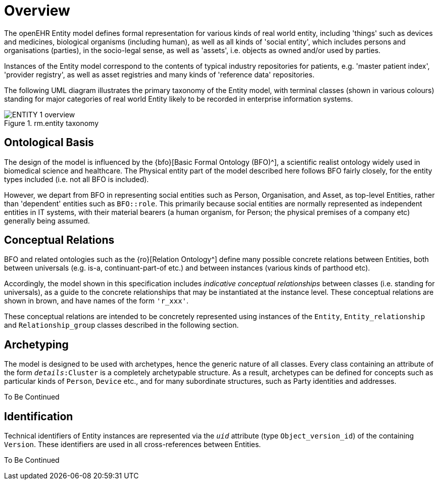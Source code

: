 = Overview

The openEHR Entity model defines formal representation for various kinds of real world entity, including 'things' such as devices and medicines, biological organisms (including human), as well as all kinds of 'social entity', which includes persons and organisations (parties), in the socio-legal sense, as well as 'assets', i.e. objects as owned and/or used by parties.

Instances of the Entity model correspond to the contents of typical industry repositories for patients, e.g. 'master patient index', 'provider registry', as well as asset registries and many kinds of 'reference data' repositories.

The following UML diagram illustrates the primary taxonomy of the Entity model, with terminal classes (shown in various colours) standing for major categories of real world Entity likely to be recorded in enterprise information systems.

[.text-center]
.rm.entity taxonomy
image::{uml_diagrams_uri}/ENTITY-1-overview.svg[id=entity_taxonomy, align="center"]

== Ontological Basis

The design of the model is influenced by the {bfo}[Basic Formal Ontology (BFO)^], a scientific realist ontology widely used in biomedical science and healthcare. The Physical entity part of the model described here follows BFO fairly closely, for the entity types included (i.e. not all BFO is included).

However, we depart from BFO in representing social entities such as Person, Organisation, and Asset, as top-level Entities, rather than 'dependent' entities such as `BFO::role`. This primarily because social entities are normally represented as independent entities in IT systems, with their material bearers (a human organism, for Person; the physical premises of a company etc) generally being assumed.

== Conceptual Relations

BFO and related ontologies such as the {ro}[Relation Ontology^] define many possible concrete relations between Entities, both between universals (e.g. is-a, continuant-part-of etc.) and between instances (various kinds of parthood etc).

Accordingly, the model shown in this specification includes _indicative conceptual relationships_ between classes (i.e. standing for universals), as a guide to the concrete relationships that may be instantiated at the instance level. These conceptual relations are shown in brown, and have names of the form `'r_xxx'`.

These conceptual relations are intended to be concretely represented using instances of the `Entity`, `Entity_relationship` and `Relationship_group` classes described in the following section.

== Archetyping

The model is designed to be used with archetypes, hence the generic nature of all classes. Every class containing an attribute of the form `_details_:Cluster` is a completely archetypable structure. As a result, archetypes can be defined for concepts such as particular kinds of `Person`, `Device` etc., and for many subordinate structures, such as Party identities and addresses.

[.tbc]
To Be Continued

== Identification

Technical identifiers of Entity instances are represented  via the `_uid_` attribute (type `Object_version_id`) of the containing `Version`. These identifiers are used in all cross-references between Entities.

[.tbc]
To Be Continued

